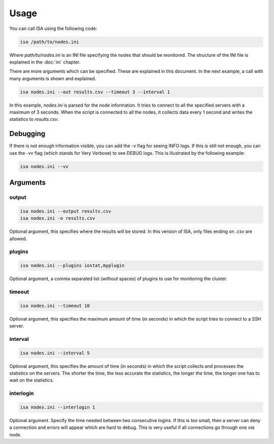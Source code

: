 .. _usage:

=====
Usage
=====

You can call ISA using the following code:

.. code-block:: text

   isa /path/to/nodes.ini

Where `path/to/nodes.ini` is an INI file specifying the nodes that should be monitored. The structure of the INI file is explained in the :doc:`ini` chapter.

There are more arguments which can be specified. These are explained in this document. In the next example, a call with many arguments is shown and explained.

.. code-block:: text

   isa nodes.ini --out results.csv --timeout 3 --interval 1

In this example, `nodes.ini` is parsed for the node information. It tries to connect to all the specified servers with a maximum of 3 seconds. When the script is connected to all the nodes, it collects data every 1 second and writes the statistics to `results.csv`.

---------
Debugging
---------
If there is not enough information visible, you can add the `-v` flag for seeing INFO logs. If this is still not enough, you can use the `-vv` flag (which stands for Very Verbose) to see DEBUG logs. This is illustrated by the following example:

.. code-block:: text

   isa nodes.ini --vv


---------
Arguments
---------

``````
output
``````
.. code-block:: text

   isa nodes.ini --output results.csv
   isa nodes.ini -o results.csv

Optional argument, this specifies where the results will be stored. In this version of ISA, only files ending on `.csv` are allowed.

```````
plugins
```````
.. code-block:: text

   isa nodes.ini --plugins iostat,myplugin

Optional argument, a comma separated list (without spaces) of plugins to use for monitoring the cluster.


```````
timeout
```````
.. code-block:: text

   isa nodes.ini --timeout 10

Optional argument, this specifies the maximum amount of time (in seconds) in which the script tries to connect to a SSH server.


````````
interval
````````
.. code-block:: text

   isa nodes.ini --interval 5

Optional argument, this specifies the amount of time (in seconds) in which the script collects and processes the statistics on the servers. The shorter the time, the less accurate the statistics, the longer the time, the longer one has to wait on the statistics.

``````````
interlogin
``````````
.. code-block:: text

   isa nodes.ini --interlogin 1

Optional argument. Specify the time needed between two consecutive logins. If this is too small, then a server can deny a connection and errors will appear which are hard to debug. This is very useful if all connections go through one `via` node.
